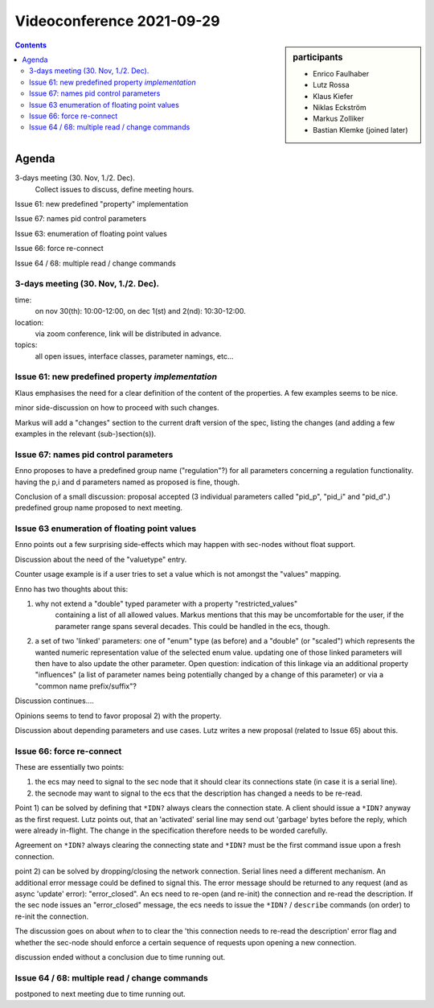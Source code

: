 Videoconference 2021-09-29
==========================

.. sidebar:: participants

     * Enrico Faulhaber
     * Lutz Rossa
     * Klaus Kiefer
     * Niklas Eckström
     * Markus Zolliker
     * Bastian Klemke (joined later)


.. contents:: Contents
    :local:
    :depth: 2


Agenda
------

3-days meeting (30. Nov, 1./2. Dec).
   Collect issues to discuss, define meeting hours.

Issue 61: new predefined "property" implementation

Issue 67: names pid control parameters

Issue 63: enumeration of floating point values

Issue 66: force re-connect

Issue 64 / 68: multiple read / change commands


3-days meeting (30. Nov, 1./2. Dec).
++++++++++++++++++++++++++++++++++++

time:
    on nov 30(th): 10:00-12:00, on dec 1(st) and 2(nd): 10:30-12:00.

location:
    via zoom conference, link will be distributed in advance.

topics:
    all open issues, interface classes, parameter namings, etc...

Issue 61: new predefined property `implementation`
++++++++++++++++++++++++++++++++++++++++++++++++++

Klaus emphasises the need for a clear definition of the content of the properties.
A few examples seems to be nice.

minor side-discussion on how to proceed with such changes.

Markus will add a "changes" section to the current draft version of the spec,
listing the changes (and adding a few examples in the relevant (sub-)section(s)).

Issue 67: names pid control parameters
++++++++++++++++++++++++++++++++++++++

Enno proposes to have a predefined group name ("regulation"?) for all parameters
concerning a regulation functionality. having the p,i and d parameters named as
proposed is fine, though.

Conclusion of a small discussion: proposal accepted (3 individual parameters called
"pid_p", "pid_i" and "pid_d".) predefined group name proposed to next meeting.

Issue 63 enumeration of floating point values
+++++++++++++++++++++++++++++++++++++++++++++

Enno points out a few surprising side-effects which may happen with sec-nodes
without float support.

Discussion about the need of the "valuetype" entry.

Counter usage example is if a user tries to set a value which is not amongst the
"values" mapping.

Enno has two thoughts about this:

1) why not extend a "double" typed parameter with a property "restricted_values"
    containing a list of all allowed values.
    Markus mentions that this may be uncomfortable for the user, if the parameter
    range spans several decades. This could be handled in the ecs, though.

2) a set of two 'linked' parameters: one of "enum" type (as before) and a "double"
   (or "scaled") which represents the wanted numeric representation value of the
   selected enum value. updating one of those linked parameters will then have
   to also update the other parameter. Open question: indication of this linkage
   via an additional property "influences" (a list of parameter names being
   potentially changed by a change of this parameter) or via a
   "common name prefix/suffix"?

Discussion continues....

Opinions seems to tend to favor proposal 2) with the property.

Discussion about depending parameters and use cases.
Lutz writes a new proposal (related to Issue 65) about this.


Issue 66: force re-connect
++++++++++++++++++++++++++

These are essentially two points:

1) the ecs may need to signal to the sec node that it should clear its
   connections state (in case it is a serial line).

2) the secnode may want to signal to the ecs that the description has changed a
   needs to be re-read.

Point 1) can be solved by defining that ``*IDN?`` always clears the connection
state. A client should issue a ``*IDN?`` anyway as the first request.
Lutz points out, that an 'activated' serial line may send out 'garbage' bytes
before the reply, which were already in-flight. The change in the specification
therefore needs to be worded carefully.

Agreement on ``*IDN?`` always clearing the connecting state and ``*IDN?`` must
be the first command issue upon a fresh connection.

point 2) can be solved by dropping/closing the network connection.
Serial lines need a different mechanism.
An additional error message could be defined to signal this.
The error message should be returned to any request (and as async 'update' error):
"error_closed".
An ecs need to re-open (and re-init) the connection and re-read the description.
If the sec node issues an "error_closed" message, the ecs needs to issue the
``*IDN?`` / ``describe`` commands (on order) to re-init the connection.

The discussion goes on about *when* to to clear the 'this connection needs to re-read
the description' error flag and whether the sec-node should enforce a certain sequence of
requests upon opening a new connection.

discussion ended without a conclusion due to time running out.

Issue 64 / 68: multiple read / change commands
++++++++++++++++++++++++++++++++++++++++++++++

postponed to next meeting due to time running out.

